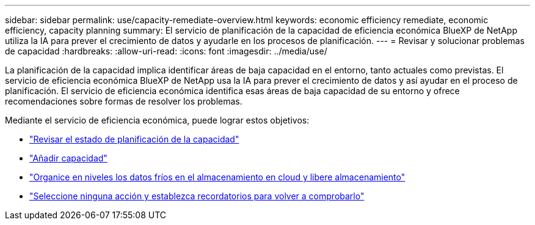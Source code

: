---
sidebar: sidebar 
permalink: use/capacity-remediate-overview.html 
keywords: economic efficiency remediate, economic efficiency, capacity planning 
summary: El servicio de planificación de la capacidad de eficiencia económica BlueXP de NetApp utiliza la IA para prever el crecimiento de datos y ayudarle en los procesos de planificación. 
---
= Revisar y solucionar problemas de capacidad
:hardbreaks:
:allow-uri-read: 
:icons: font
:imagesdir: ../media/use/


[role="lead"]
La planificación de la capacidad implica identificar áreas de baja capacidad en el entorno, tanto actuales como previstas. El servicio de eficiencia económica BlueXP de NetApp usa la IA para prever el crecimiento de datos y así ayudar en el proceso de planificación. El servicio de eficiencia económica identifica esas áreas de baja capacidad de su entorno y ofrece recomendaciones sobre formas de resolver los problemas.

Mediante el servicio de eficiencia económica, puede lograr estos objetivos:

* link:../use/capacity-review-status.html["Revisar el estado de planificación de la capacidad"]
* link:../use/capacity-add.html["Añadir capacidad"]
* link:../use/capacity-tier-data.html["Organice en niveles los datos fríos en el almacenamiento en cloud y libere almacenamiento"]
* link:../use/capacity-reminders.html["Seleccione ninguna acción y establezca recordatorios para volver a comprobarlo"]

